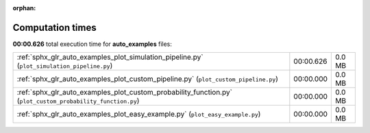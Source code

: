 
:orphan:

.. _sphx_glr_auto_examples_sg_execution_times:

Computation times
=================
**00:00.626** total execution time for **auto_examples** files:

+-------------------------------------------------------------------------------------------------------------+-----------+--------+
| :ref:`sphx_glr_auto_examples_plot_simulation_pipeline.py` (``plot_simulation_pipeline.py``)                 | 00:00.626 | 0.0 MB |
+-------------------------------------------------------------------------------------------------------------+-----------+--------+
| :ref:`sphx_glr_auto_examples_plot_custom_pipeline.py` (``plot_custom_pipeline.py``)                         | 00:00.000 | 0.0 MB |
+-------------------------------------------------------------------------------------------------------------+-----------+--------+
| :ref:`sphx_glr_auto_examples_plot_custom_probability_function.py` (``plot_custom_probability_function.py``) | 00:00.000 | 0.0 MB |
+-------------------------------------------------------------------------------------------------------------+-----------+--------+
| :ref:`sphx_glr_auto_examples_plot_easy_example.py` (``plot_easy_example.py``)                               | 00:00.000 | 0.0 MB |
+-------------------------------------------------------------------------------------------------------------+-----------+--------+
